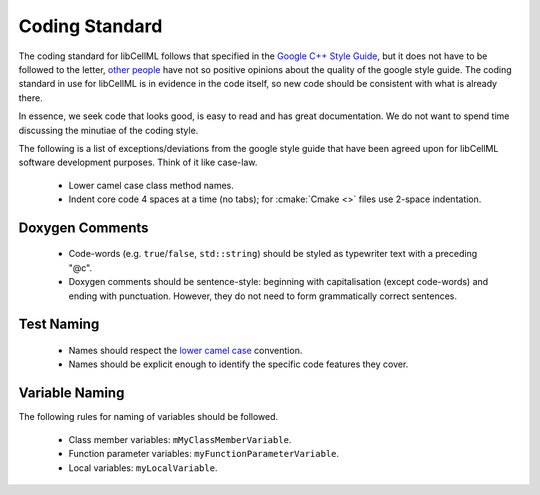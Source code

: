===============
Coding Standard
===============

The coding standard for libCellML follows that specified in the `Google C++ Style Guide <https://google.github.io/styleguide/cppguide.html>`_, but it does not have to be followed to the letter, `other people <https://www.linkedin.com/pulse/20140503193653-3046051-why-google-style-guide-for-c-is-a-deal-breaker>`_ have not so positive opinions about the quality of the google style guide.
The coding standard in use for libCellML is in evidence in the code itself, so new code should be consistent with what is already there.

In essence, we seek code that looks good, is easy to read and has great documentation.
We do not want to spend time discussing the minutiae of the coding style.

The following is a list of exceptions/deviations from the google style guide that have been agreed upon for libCellML software development purposes.
Think of it like case-law.

 * Lower camel case class method names.
 * Indent core code 4 spaces at a time (no tabs); for :cmake:`Cmake <>` files use 2-space indentation.

Doxygen Comments
================

 * Code-words (e.g. ``true``/``false``, ``std::string``) should be styled as typewriter text with a preceding "@c".
 * Doxygen comments should be sentence-style: beginning with capitalisation (except code-words) and ending with punctuation.
   However, they do not need to form grammatically correct sentences.

Test Naming
===========

 * Names should respect the `lower camel case <https://en.wikipedia.org/wiki/Camel_case>`_ convention.
 * Names should be explicit enough to identify the specific code features they cover.

Variable Naming
===============

The following rules for naming of variables should be followed.

 * Class member variables: ``mMyClassMemberVariable``.
 * Function parameter variables: ``myFunctionParameterVariable``.
 * Local variables: ``myLocalVariable``.
